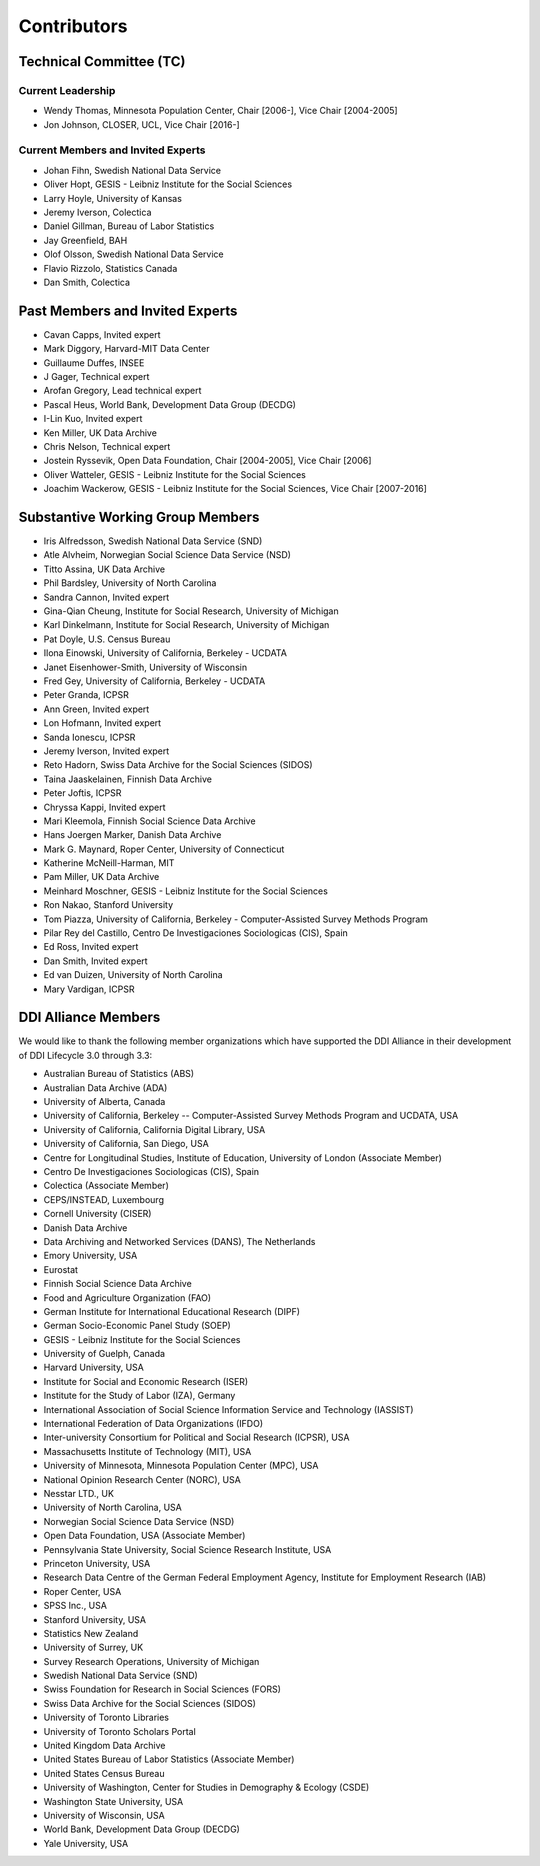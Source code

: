 Contributors
==============

Technical Committee (TC)
-------------------------

Current Leadership
..................

- Wendy Thomas, Minnesota Population Center, Chair [2006-], Vice Chair [2004-2005]
- Jon Johnson, CLOSER, UCL, Vice Chair [2016-]
    
Current Members and Invited Experts
........................................

- Johan Fihn, Swedish National Data Service
- Oliver Hopt, GESIS - Leibniz Institute for the Social Sciences
- Larry Hoyle, University of Kansas
- Jeremy Iverson, Colectica
- Daniel Gillman, Bureau of Labor Statistics
- Jay Greenfield, BAH
- Olof Olsson, Swedish National Data Service
- Flavio Rizzolo, Statistics Canada
- Dan Smith, Colectica

Past Members and Invited Experts
---------------------------------

- Cavan Capps, Invited expert 
- Mark Diggory, Harvard-MIT Data Center
- Guillaume Duffes, INSEE
- J Gager, Technical expert
- Arofan Gregory, Lead technical expert
- Pascal Heus, World Bank, Development Data Group (DECDG)
- I-Lin Kuo, Invited expert
- Ken Miller, UK Data Archive
- Chris Nelson, Technical expert
- Jostein Ryssevik, Open Data Foundation, Chair [2004-2005], Vice Chair [2006]
- Oliver Watteler, GESIS - Leibniz Institute for the Social Sciences
- Joachim Wackerow, GESIS - Leibniz Institute for the Social Sciences, Vice Chair [2007-2016]


Substantive Working Group Members
----------------------------------

- Iris Alfredsson, Swedish National Data Service (SND)
- Atle Alvheim, Norwegian Social Science Data Service (NSD)
- Titto Assina, UK Data Archive
- Phil Bardsley, University of North Carolina
- Sandra Cannon, Invited expert
- Gina-Qian Cheung, Institute for Social Research, University of Michigan
- Karl Dinkelmann, Institute for Social Research, University of Michigan
- Pat Doyle, U.S. Census Bureau
- Ilona Einowski, University of California, Berkeley - UCDATA
- Janet Eisenhower-Smith, University of Wisconsin
- Fred Gey, University of California, Berkeley - UCDATA
- Peter Granda, ICPSR
- Ann Green, Invited expert
- Lon Hofmann, Invited expert
- Sanda Ionescu, ICPSR
- Jeremy Iverson, Invited expert
- Reto Hadorn, Swiss Data Archive for the Social Sciences (SIDOS)
- Taina Jaaskelainen, Finnish Data Archive
- Peter Joftis, ICPSR
- Chryssa Kappi, Invited expert
- Mari Kleemola, Finnish Social Science Data Archive
- Hans Joergen Marker, Danish Data Archive
- Mark G. Maynard, Roper Center, University of Connecticut
- Katherine McNeill-Harman, MIT
- Pam Miller, UK Data Archive
- Meinhard Moschner, GESIS - Leibniz Institute for the Social Sciences
- Ron Nakao, Stanford University
- Tom Piazza, University of California, Berkeley - Computer-Assisted Survey Methods Program
- Pilar Rey del Castillo, Centro De Investigaciones Sociologicas (CIS), Spain
- Ed Ross, Invited expert
- Dan Smith, Invited expert
- Ed van Duizen, University of North Carolina
- Mary Vardigan, ICPSR

DDI Alliance Members
---------------------

We would like to thank the following member organizations which have supported
the DDI Alliance in their development of DDI Lifecycle 3.0 through 3.3:

- Australian Bureau of Statistics (ABS)
- Australian Data Archive (ADA)
- University of Alberta, Canada
- University of California, Berkeley -- Computer-Assisted Survey Methods Program and UCDATA, USA
- University of California, California Digital Library, USA
- University of California, San Diego, USA
- Centre for Longitudinal Studies, Institute of Education, University of London (Associate Member)
- Centro De Investigaciones Sociologicas (CIS), Spain
- Colectica (Associate Member)
- CEPS/INSTEAD, Luxembourg
- Cornell University (CISER)
- Danish Data Archive
- Data Archiving and Networked Services (DANS), The Netherlands
- Emory University, USA
- Eurostat
- Finnish Social Science Data Archive
- Food and Agriculture Organization (FAO)
- German Institute for International Educational Research (DIPF)
- German Socio-Economic Panel Study (SOEP)
- GESIS - Leibniz Institute for the Social Sciences
- University of Guelph, Canada
- Harvard University, USA
- Institute for Social and Economic Research (ISER)
- Institute for the Study of Labor (IZA), Germany
- International Association of Social Science Information Service and Technology (IASSIST)
- International Federation of Data Organizations (IFDO)
- Inter-university Consortium for Political and Social Research (ICPSR), USA
- Massachusetts Institute of Technology (MIT), USA
- University of Minnesota, Minnesota Population Center (MPC), USA
- National Opinion Research Center (NORC), USA
- Nesstar LTD., UK
- University of North Carolina, USA
- Norwegian Social Science Data Service (NSD)
- Open Data Foundation, USA (Associate Member)
- Pennsylvania State University, Social Science Research Institute, USA
- Princeton University, USA
- Research Data Centre of the German Federal Employment Agency, Institute for Employment Research (IAB)
- Roper Center, USA
- SPSS Inc., USA
- Stanford University, USA
- Statistics New Zealand
- University of Surrey, UK
- Survey Research Operations, University of Michigan
- Swedish National Data Service (SND)
- Swiss Foundation for Research in Social Sciences (FORS)
- Swiss Data Archive for the Social Sciences (SIDOS)
- University of Toronto Libraries
- University of Toronto Scholars Portal
- United Kingdom Data Archive
- United States Bureau of Labor Statistics (Associate Member)
- United States Census Bureau
- University of Washington, Center for Studies in Demography & Ecology (CSDE)
- Washington State University, USA
- University of Wisconsin, USA
- World Bank, Development Data Group (DECDG)
- Yale University, USA


